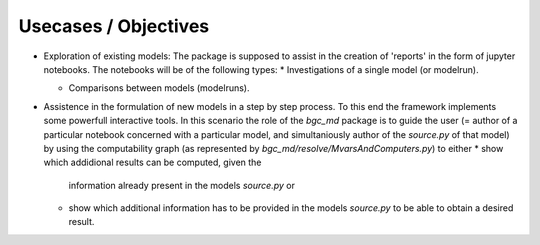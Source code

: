Usecases / Objectives
=====================
* Exploration of existing models:
  The package is supposed to assist in the creation of 'reports' in the form of jupyter notebooks.
  The notebooks will be of the following types:
  * Investigations of a single model (or modelrun).

  * Comparisons between models (modelruns).

* Assistence in the formulation of new models in a step by step process.
  To this end the framework implements some powerfull interactive tools.
  In this scenario the role of the `bgc_md` package is to guide the user (=
  author of a particular notebook concerned with a particular model, and
  simultaniously author of the `source.py` of that model) by using the
  computability graph (as represented by `bgc_md/resolve/MvarsAndComputers.py`)
  to either 
  * show which addidional results can be computed, given the
    information already present in the models `source.py` or 
  * show which additional information has to be provided in the models `source.py` 
    to be able to obtain a desired result.

